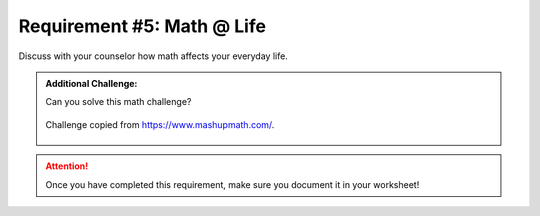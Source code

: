 Requirement #5: Math @ Life
++++++++++++++++++++++++++++
Discuss with your counselor how math affects your everyday life.

.. admonition:: Additional Challenge:

   Can you solve this math challenge?
   
   .. figure:: https://images.squarespace-cdn.com/content/v1/54905286e4b050812345644c/1586987944098-59WT0D431C9QANQ0O6GI/ke17ZwdGBToddI8pDm48kNvT88LknE-K9M4pGNO0Iqd7gQa3H78H3Y0txjaiv_0fDoOvxcdMmMKkDsyUqMSsMWxHk725yiiHCCLfrh8O1z5QPOohDIaIeljMHgDF5CVlOqpeNLcJ80NK65_fV7S1USOFn4xF8vTWDNAUBm5ducQhX-V3oVjSmr829Rco4W2Uo49ZdOtO_QXox0_W7i2zEA/three.jpg
      :width: 200px
      :align: center
      :alt: alternate text
      :figclass: align-center
      
      Challenge copied from `<https://www.mashupmath.com/>`_.
   
   
.. attention:: Once you have completed this requirement, make sure you document it in your worksheet!

.. figure:: _images/life.png 
   :width: 300px
   :align: center
   :alt: alternate text
   :figclass: align-center
   
